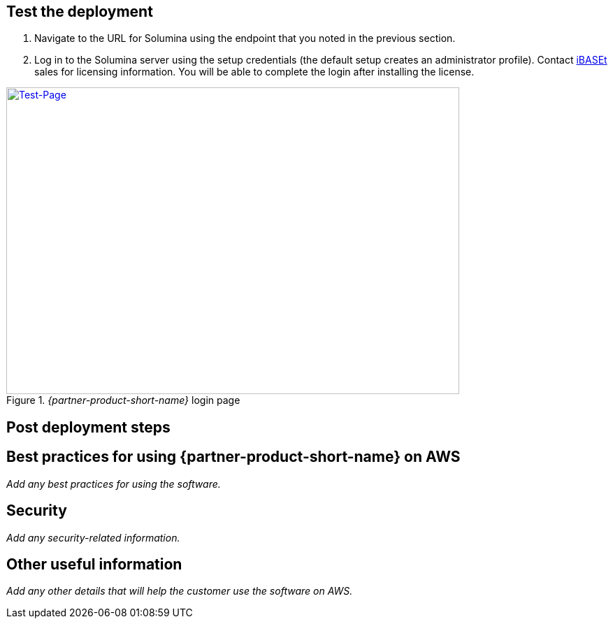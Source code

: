 // Add steps as necessary for accessing the software, post-configuration, and testing. Don’t include full usage instructions for your software, but add links to your product documentation for that information.
//Should any sections not be applicable, remove them

== Test the deployment
// If steps are required to test the deployment, add them here. If not, remove the heading

. Navigate to the URL for Solumina using the endpoint that you noted in the previous section.
. Log in to the Solumina server using the setup credentials (the default setup creates an administrator profile). Contact https://www.ibaset.com/contact/[iBASEt^] sales for licensing information. You will be able to complete the login after installing the license.

[#test-page1]
._{partner-product-short-name}_ login page
[link=images/test-page.png]
image::../images/test-page.png[Test-Page,width=648,height=439]

== Post deployment steps
// If Post-deployment steps are required, add them here. If not, remove the heading

== Best practices for using {partner-product-short-name} on AWS
// Provide post-deployment best practices for using the technology on AWS, including considerations such as migrating data, backups, ensuring high performance, high availability, etc. Link to software documentation for detailed information.

_Add any best practices for using the software._

== Security
// Provide post-deployment best practices for using the technology on AWS, including considerations such as migrating data, backups, ensuring high performance, high availability, etc. Link to software documentation for detailed information.

_Add any security-related information._

== Other useful information
//Provide any other information of interest to users, especially focusing on areas where AWS or cloud usage differs from on-premises usage.

_Add any other details that will help the customer use the software on AWS._